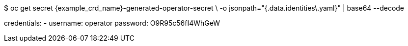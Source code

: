 $ oc get secret {example_crd_name}-generated-operator-secret \
-o jsonpath="{.data.identities\.yaml}" | base64 --decode

credentials:
- username: operator
  password: O9R95c56fI4WhGeW
